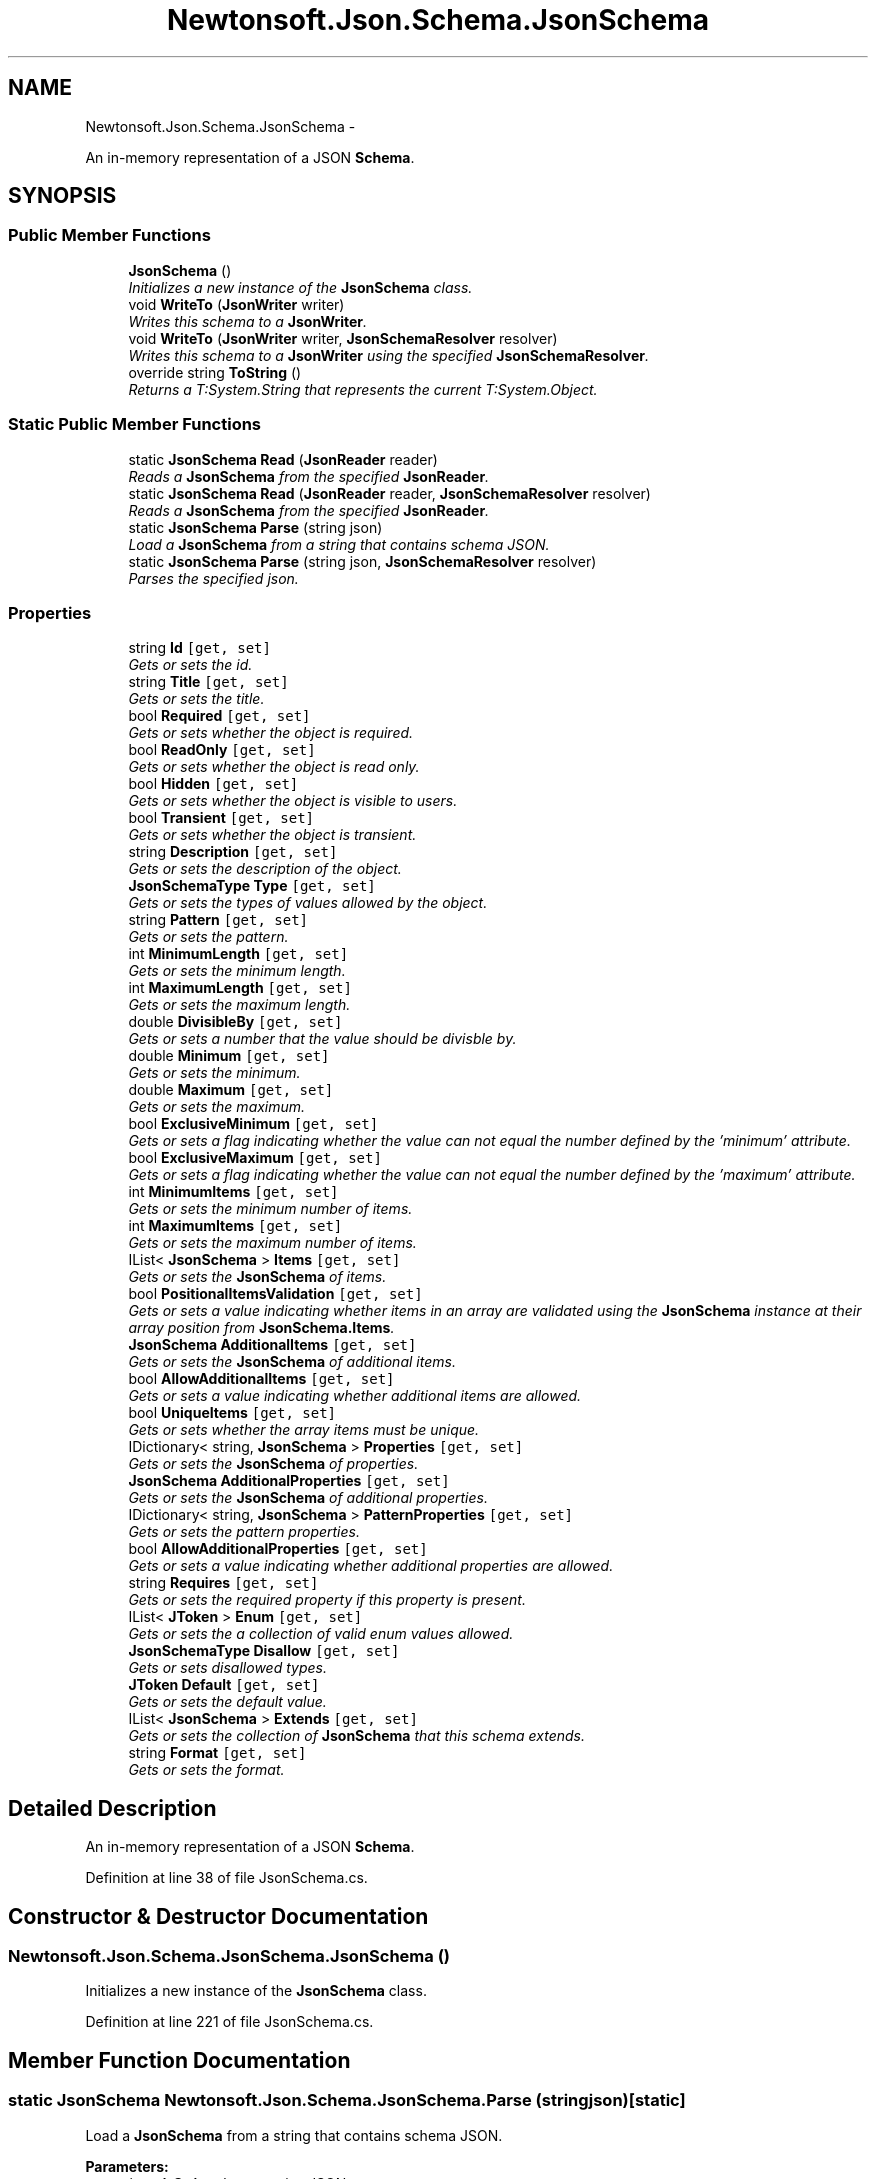 .TH "Newtonsoft.Json.Schema.JsonSchema" 3 "Fri Jul 5 2013" "Version 1.0" "HSA.InfoSys" \" -*- nroff -*-
.ad l
.nh
.SH NAME
Newtonsoft.Json.Schema.JsonSchema \- 
.PP
An in-memory representation of a JSON \fBSchema\fP\&.  

.SH SYNOPSIS
.br
.PP
.SS "Public Member Functions"

.in +1c
.ti -1c
.RI "\fBJsonSchema\fP ()"
.br
.RI "\fIInitializes a new instance of the \fBJsonSchema\fP class\&. \fP"
.ti -1c
.RI "void \fBWriteTo\fP (\fBJsonWriter\fP writer)"
.br
.RI "\fIWrites this schema to a \fBJsonWriter\fP\&. \fP"
.ti -1c
.RI "void \fBWriteTo\fP (\fBJsonWriter\fP writer, \fBJsonSchemaResolver\fP resolver)"
.br
.RI "\fIWrites this schema to a \fBJsonWriter\fP using the specified \fBJsonSchemaResolver\fP\&. \fP"
.ti -1c
.RI "override string \fBToString\fP ()"
.br
.RI "\fIReturns a T:System\&.String that represents the current T:System\&.Object\&. \fP"
.in -1c
.SS "Static Public Member Functions"

.in +1c
.ti -1c
.RI "static \fBJsonSchema\fP \fBRead\fP (\fBJsonReader\fP reader)"
.br
.RI "\fIReads a \fBJsonSchema\fP from the specified \fBJsonReader\fP\&. \fP"
.ti -1c
.RI "static \fBJsonSchema\fP \fBRead\fP (\fBJsonReader\fP reader, \fBJsonSchemaResolver\fP resolver)"
.br
.RI "\fIReads a \fBJsonSchema\fP from the specified \fBJsonReader\fP\&. \fP"
.ti -1c
.RI "static \fBJsonSchema\fP \fBParse\fP (string json)"
.br
.RI "\fILoad a \fBJsonSchema\fP from a string that contains schema JSON\&. \fP"
.ti -1c
.RI "static \fBJsonSchema\fP \fBParse\fP (string json, \fBJsonSchemaResolver\fP resolver)"
.br
.RI "\fIParses the specified json\&. \fP"
.in -1c
.SS "Properties"

.in +1c
.ti -1c
.RI "string \fBId\fP\fC [get, set]\fP"
.br
.RI "\fIGets or sets the id\&. \fP"
.ti -1c
.RI "string \fBTitle\fP\fC [get, set]\fP"
.br
.RI "\fIGets or sets the title\&. \fP"
.ti -1c
.RI "bool \fBRequired\fP\fC [get, set]\fP"
.br
.RI "\fIGets or sets whether the object is required\&. \fP"
.ti -1c
.RI "bool \fBReadOnly\fP\fC [get, set]\fP"
.br
.RI "\fIGets or sets whether the object is read only\&. \fP"
.ti -1c
.RI "bool \fBHidden\fP\fC [get, set]\fP"
.br
.RI "\fIGets or sets whether the object is visible to users\&. \fP"
.ti -1c
.RI "bool \fBTransient\fP\fC [get, set]\fP"
.br
.RI "\fIGets or sets whether the object is transient\&. \fP"
.ti -1c
.RI "string \fBDescription\fP\fC [get, set]\fP"
.br
.RI "\fIGets or sets the description of the object\&. \fP"
.ti -1c
.RI "\fBJsonSchemaType\fP \fBType\fP\fC [get, set]\fP"
.br
.RI "\fIGets or sets the types of values allowed by the object\&. \fP"
.ti -1c
.RI "string \fBPattern\fP\fC [get, set]\fP"
.br
.RI "\fIGets or sets the pattern\&. \fP"
.ti -1c
.RI "int \fBMinimumLength\fP\fC [get, set]\fP"
.br
.RI "\fIGets or sets the minimum length\&. \fP"
.ti -1c
.RI "int \fBMaximumLength\fP\fC [get, set]\fP"
.br
.RI "\fIGets or sets the maximum length\&. \fP"
.ti -1c
.RI "double \fBDivisibleBy\fP\fC [get, set]\fP"
.br
.RI "\fIGets or sets a number that the value should be divisble by\&. \fP"
.ti -1c
.RI "double \fBMinimum\fP\fC [get, set]\fP"
.br
.RI "\fIGets or sets the minimum\&. \fP"
.ti -1c
.RI "double \fBMaximum\fP\fC [get, set]\fP"
.br
.RI "\fIGets or sets the maximum\&. \fP"
.ti -1c
.RI "bool \fBExclusiveMinimum\fP\fC [get, set]\fP"
.br
.RI "\fIGets or sets a flag indicating whether the value can not equal the number defined by the 'minimum' attribute\&. \fP"
.ti -1c
.RI "bool \fBExclusiveMaximum\fP\fC [get, set]\fP"
.br
.RI "\fIGets or sets a flag indicating whether the value can not equal the number defined by the 'maximum' attribute\&. \fP"
.ti -1c
.RI "int \fBMinimumItems\fP\fC [get, set]\fP"
.br
.RI "\fIGets or sets the minimum number of items\&. \fP"
.ti -1c
.RI "int \fBMaximumItems\fP\fC [get, set]\fP"
.br
.RI "\fIGets or sets the maximum number of items\&. \fP"
.ti -1c
.RI "IList< \fBJsonSchema\fP > \fBItems\fP\fC [get, set]\fP"
.br
.RI "\fIGets or sets the \fBJsonSchema\fP of items\&. \fP"
.ti -1c
.RI "bool \fBPositionalItemsValidation\fP\fC [get, set]\fP"
.br
.RI "\fIGets or sets a value indicating whether items in an array are validated using the \fBJsonSchema\fP instance at their array position from \fBJsonSchema\&.Items\fP\&. \fP"
.ti -1c
.RI "\fBJsonSchema\fP \fBAdditionalItems\fP\fC [get, set]\fP"
.br
.RI "\fIGets or sets the \fBJsonSchema\fP of additional items\&. \fP"
.ti -1c
.RI "bool \fBAllowAdditionalItems\fP\fC [get, set]\fP"
.br
.RI "\fIGets or sets a value indicating whether additional items are allowed\&. \fP"
.ti -1c
.RI "bool \fBUniqueItems\fP\fC [get, set]\fP"
.br
.RI "\fIGets or sets whether the array items must be unique\&. \fP"
.ti -1c
.RI "IDictionary< string, \fBJsonSchema\fP > \fBProperties\fP\fC [get, set]\fP"
.br
.RI "\fIGets or sets the \fBJsonSchema\fP of properties\&. \fP"
.ti -1c
.RI "\fBJsonSchema\fP \fBAdditionalProperties\fP\fC [get, set]\fP"
.br
.RI "\fIGets or sets the \fBJsonSchema\fP of additional properties\&. \fP"
.ti -1c
.RI "IDictionary< string, \fBJsonSchema\fP > \fBPatternProperties\fP\fC [get, set]\fP"
.br
.RI "\fIGets or sets the pattern properties\&. \fP"
.ti -1c
.RI "bool \fBAllowAdditionalProperties\fP\fC [get, set]\fP"
.br
.RI "\fIGets or sets a value indicating whether additional properties are allowed\&. \fP"
.ti -1c
.RI "string \fBRequires\fP\fC [get, set]\fP"
.br
.RI "\fIGets or sets the required property if this property is present\&. \fP"
.ti -1c
.RI "IList< \fBJToken\fP > \fBEnum\fP\fC [get, set]\fP"
.br
.RI "\fIGets or sets the a collection of valid enum values allowed\&. \fP"
.ti -1c
.RI "\fBJsonSchemaType\fP \fBDisallow\fP\fC [get, set]\fP"
.br
.RI "\fIGets or sets disallowed types\&. \fP"
.ti -1c
.RI "\fBJToken\fP \fBDefault\fP\fC [get, set]\fP"
.br
.RI "\fIGets or sets the default value\&. \fP"
.ti -1c
.RI "IList< \fBJsonSchema\fP > \fBExtends\fP\fC [get, set]\fP"
.br
.RI "\fIGets or sets the collection of \fBJsonSchema\fP that this schema extends\&. \fP"
.ti -1c
.RI "string \fBFormat\fP\fC [get, set]\fP"
.br
.RI "\fIGets or sets the format\&. \fP"
.in -1c
.SH "Detailed Description"
.PP 
An in-memory representation of a JSON \fBSchema\fP\&. 


.PP
Definition at line 38 of file JsonSchema\&.cs\&.
.SH "Constructor & Destructor Documentation"
.PP 
.SS "Newtonsoft\&.Json\&.Schema\&.JsonSchema\&.JsonSchema ()"

.PP
Initializes a new instance of the \fBJsonSchema\fP class\&. 
.PP
Definition at line 221 of file JsonSchema\&.cs\&.
.SH "Member Function Documentation"
.PP 
.SS "static \fBJsonSchema\fP Newtonsoft\&.Json\&.Schema\&.JsonSchema\&.Parse (stringjson)\fC [static]\fP"

.PP
Load a \fBJsonSchema\fP from a string that contains schema JSON\&. 
.PP
\fBParameters:\fP
.RS 4
\fIjson\fP A \fBString\fP that contains JSON\&.
.RE
.PP
\fBReturns:\fP
.RS 4
A \fBJsonSchema\fP populated from the string that contains JSON\&.
.RE
.PP

.PP
Definition at line 257 of file JsonSchema\&.cs\&.
.SS "static \fBJsonSchema\fP Newtonsoft\&.Json\&.Schema\&.JsonSchema\&.Parse (stringjson, \fBJsonSchemaResolver\fPresolver)\fC [static]\fP"

.PP
Parses the specified json\&. 
.PP
\fBParameters:\fP
.RS 4
\fIjson\fP The json\&.
.br
\fIresolver\fP The resolver\&.
.RE
.PP
\fBReturns:\fP
.RS 4
A \fBJsonSchema\fP populated from the string that contains JSON\&.
.RE
.PP

.PP
Definition at line 268 of file JsonSchema\&.cs\&.
.SS "static \fBJsonSchema\fP Newtonsoft\&.Json\&.Schema\&.JsonSchema\&.Read (\fBJsonReader\fPreader)\fC [static]\fP"

.PP
Reads a \fBJsonSchema\fP from the specified \fBJsonReader\fP\&. 
.PP
\fBParameters:\fP
.RS 4
\fIreader\fP The \fBJsonReader\fP containing the JSON \fBSchema\fP to read\&.
.RE
.PP
\fBReturns:\fP
.RS 4
The \fBJsonSchema\fP object representing the JSON \fBSchema\fP\&.
.RE
.PP

.PP
Definition at line 232 of file JsonSchema\&.cs\&.
.SS "static \fBJsonSchema\fP Newtonsoft\&.Json\&.Schema\&.JsonSchema\&.Read (\fBJsonReader\fPreader, \fBJsonSchemaResolver\fPresolver)\fC [static]\fP"

.PP
Reads a \fBJsonSchema\fP from the specified \fBJsonReader\fP\&. 
.PP
\fBParameters:\fP
.RS 4
\fIreader\fP The \fBJsonReader\fP containing the JSON \fBSchema\fP to read\&.
.br
\fIresolver\fP The \fBJsonSchemaResolver\fP to use when resolving schema references\&.
.RE
.PP
\fBReturns:\fP
.RS 4
The \fBJsonSchema\fP object representing the JSON \fBSchema\fP\&.
.RE
.PP

.PP
Definition at line 243 of file JsonSchema\&.cs\&.
.SS "override string Newtonsoft\&.Json\&.Schema\&.JsonSchema\&.ToString ()"

.PP
Returns a T:System\&.String that represents the current T:System\&.Object\&. 
.PP
\fBReturns:\fP
.RS 4
A T:System\&.String that represents the current T:System\&.Object\&. 
.RE
.PP

.PP
Definition at line 306 of file JsonSchema\&.cs\&.
.SS "void Newtonsoft\&.Json\&.Schema\&.JsonSchema\&.WriteTo (\fBJsonWriter\fPwriter)"

.PP
Writes this schema to a \fBJsonWriter\fP\&. 
.PP
\fBParameters:\fP
.RS 4
\fIwriter\fP A \fBJsonWriter\fP into which this method will write\&.
.RE
.PP

.PP
Definition at line 281 of file JsonSchema\&.cs\&.
.SS "void Newtonsoft\&.Json\&.Schema\&.JsonSchema\&.WriteTo (\fBJsonWriter\fPwriter, \fBJsonSchemaResolver\fPresolver)"

.PP
Writes this schema to a \fBJsonWriter\fP using the specified \fBJsonSchemaResolver\fP\&. 
.PP
\fBParameters:\fP
.RS 4
\fIwriter\fP A \fBJsonWriter\fP into which this method will write\&.
.br
\fIresolver\fP The resolver used\&.
.RE
.PP

.PP
Definition at line 291 of file JsonSchema\&.cs\&.
.SH "Property Documentation"
.PP 
.SS "\fBJsonSchema\fP Newtonsoft\&.Json\&.Schema\&.JsonSchema\&.AdditionalItems\fC [get]\fP, \fC [set]\fP"

.PP
Gets or sets the \fBJsonSchema\fP of additional items\&. The \fBJsonSchema\fP of additional items\&.
.PP
Definition at line 139 of file JsonSchema\&.cs\&.
.SS "\fBJsonSchema\fP Newtonsoft\&.Json\&.Schema\&.JsonSchema\&.AdditionalProperties\fC [get]\fP, \fC [set]\fP"

.PP
Gets or sets the \fBJsonSchema\fP of additional properties\&. The \fBJsonSchema\fP of additional properties\&.
.PP
Definition at line 160 of file JsonSchema\&.cs\&.
.SS "bool Newtonsoft\&.Json\&.Schema\&.JsonSchema\&.AllowAdditionalItems\fC [get]\fP, \fC [set]\fP"

.PP
Gets or sets a value indicating whether additional items are allowed\&. \fCtrue\fP if additional items are allowed; otherwise, \fCfalse\fP\&. 
.PP
Definition at line 146 of file JsonSchema\&.cs\&.
.SS "bool Newtonsoft\&.Json\&.Schema\&.JsonSchema\&.AllowAdditionalProperties\fC [get]\fP, \fC [set]\fP"

.PP
Gets or sets a value indicating whether additional properties are allowed\&. \fCtrue\fP if additional properties are allowed; otherwise, \fCfalse\fP\&. 
.PP
Definition at line 172 of file JsonSchema\&.cs\&.
.SS "\fBJToken\fP Newtonsoft\&.Json\&.Schema\&.JsonSchema\&.Default\fC [get]\fP, \fC [set]\fP"

.PP
Gets or sets the default value\&. The default value\&.
.PP
Definition at line 192 of file JsonSchema\&.cs\&.
.SS "string Newtonsoft\&.Json\&.Schema\&.JsonSchema\&.Description\fC [get]\fP, \fC [set]\fP"

.PP
Gets or sets the description of the object\&. 
.PP
Definition at line 67 of file JsonSchema\&.cs\&.
.SS "\fBJsonSchemaType\fP Newtonsoft\&.Json\&.Schema\&.JsonSchema\&.Disallow\fC [get]\fP, \fC [set]\fP"

.PP
Gets or sets disallowed types\&. The disallow types\&.
.PP
Definition at line 187 of file JsonSchema\&.cs\&.
.SS "double Newtonsoft\&.Json\&.Schema\&.JsonSchema\&.DivisibleBy\fC [get]\fP, \fC [set]\fP"

.PP
Gets or sets a number that the value should be divisble by\&. A number that the value should be divisble by\&.
.PP
Definition at line 92 of file JsonSchema\&.cs\&.
.SS "IList<\fBJToken\fP> Newtonsoft\&.Json\&.Schema\&.JsonSchema\&.Enum\fC [get]\fP, \fC [set]\fP"

.PP
Gets or sets the a collection of valid enum values allowed\&. A collection of valid enum values allowed\&.
.PP
Definition at line 182 of file JsonSchema\&.cs\&.
.SS "bool Newtonsoft\&.Json\&.Schema\&.JsonSchema\&.ExclusiveMaximum\fC [get]\fP, \fC [set]\fP"

.PP
Gets or sets a flag indicating whether the value can not equal the number defined by the 'maximum' attribute\&. A flag indicating whether the value can not equal the number defined by the 'maximum' attribute\&.
.PP
Definition at line 112 of file JsonSchema\&.cs\&.
.SS "bool Newtonsoft\&.Json\&.Schema\&.JsonSchema\&.ExclusiveMinimum\fC [get]\fP, \fC [set]\fP"

.PP
Gets or sets a flag indicating whether the value can not equal the number defined by the 'minimum' attribute\&. A flag indicating whether the value can not equal the number defined by the 'minimum' attribute\&.
.PP
Definition at line 107 of file JsonSchema\&.cs\&.
.SS "IList<\fBJsonSchema\fP> Newtonsoft\&.Json\&.Schema\&.JsonSchema\&.Extends\fC [get]\fP, \fC [set]\fP"

.PP
Gets or sets the collection of \fBJsonSchema\fP that this schema extends\&. The collection of \fBJsonSchema\fP that this schema extends\&.
.PP
Definition at line 197 of file JsonSchema\&.cs\&.
.SS "string Newtonsoft\&.Json\&.Schema\&.JsonSchema\&.Format\fC [get]\fP, \fC [set]\fP"

.PP
Gets or sets the format\&. The format\&.
.PP
Definition at line 202 of file JsonSchema\&.cs\&.
.SS "bool Newtonsoft\&.Json\&.Schema\&.JsonSchema\&.Hidden\fC [get]\fP, \fC [set]\fP"

.PP
Gets or sets whether the object is visible to users\&. 
.PP
Definition at line 59 of file JsonSchema\&.cs\&.
.SS "string Newtonsoft\&.Json\&.Schema\&.JsonSchema\&.Id\fC [get]\fP, \fC [set]\fP"

.PP
Gets or sets the id\&. 
.PP
Definition at line 43 of file JsonSchema\&.cs\&.
.SS "IList<\fBJsonSchema\fP> Newtonsoft\&.Json\&.Schema\&.JsonSchema\&.Items\fC [get]\fP, \fC [set]\fP"

.PP
Gets or sets the \fBJsonSchema\fP of items\&. The \fBJsonSchema\fP of items\&.
.PP
Definition at line 127 of file JsonSchema\&.cs\&.
.SS "double Newtonsoft\&.Json\&.Schema\&.JsonSchema\&.Maximum\fC [get]\fP, \fC [set]\fP"

.PP
Gets or sets the maximum\&. The maximum\&.
.PP
Definition at line 102 of file JsonSchema\&.cs\&.
.SS "int Newtonsoft\&.Json\&.Schema\&.JsonSchema\&.MaximumItems\fC [get]\fP, \fC [set]\fP"

.PP
Gets or sets the maximum number of items\&. The maximum number of items\&.
.PP
Definition at line 122 of file JsonSchema\&.cs\&.
.SS "int Newtonsoft\&.Json\&.Schema\&.JsonSchema\&.MaximumLength\fC [get]\fP, \fC [set]\fP"

.PP
Gets or sets the maximum length\&. The maximum length\&.
.PP
Definition at line 87 of file JsonSchema\&.cs\&.
.SS "double Newtonsoft\&.Json\&.Schema\&.JsonSchema\&.Minimum\fC [get]\fP, \fC [set]\fP"

.PP
Gets or sets the minimum\&. The minimum\&.
.PP
Definition at line 97 of file JsonSchema\&.cs\&.
.SS "int Newtonsoft\&.Json\&.Schema\&.JsonSchema\&.MinimumItems\fC [get]\fP, \fC [set]\fP"

.PP
Gets or sets the minimum number of items\&. The minimum number of items\&.
.PP
Definition at line 117 of file JsonSchema\&.cs\&.
.SS "int Newtonsoft\&.Json\&.Schema\&.JsonSchema\&.MinimumLength\fC [get]\fP, \fC [set]\fP"

.PP
Gets or sets the minimum length\&. The minimum length\&.
.PP
Definition at line 82 of file JsonSchema\&.cs\&.
.SS "string Newtonsoft\&.Json\&.Schema\&.JsonSchema\&.Pattern\fC [get]\fP, \fC [set]\fP"

.PP
Gets or sets the pattern\&. The pattern\&.
.PP
Definition at line 77 of file JsonSchema\&.cs\&.
.SS "IDictionary<string, \fBJsonSchema\fP> Newtonsoft\&.Json\&.Schema\&.JsonSchema\&.PatternProperties\fC [get]\fP, \fC [set]\fP"

.PP
Gets or sets the pattern properties\&. The pattern properties\&.
.PP
Definition at line 165 of file JsonSchema\&.cs\&.
.SS "bool Newtonsoft\&.Json\&.Schema\&.JsonSchema\&.PositionalItemsValidation\fC [get]\fP, \fC [set]\fP"

.PP
Gets or sets a value indicating whether items in an array are validated using the \fBJsonSchema\fP instance at their array position from \fBJsonSchema\&.Items\fP\&. \fCtrue\fP if items are validated using their array position; otherwise, \fCfalse\fP\&. 
.PP
Definition at line 134 of file JsonSchema\&.cs\&.
.SS "IDictionary<string, \fBJsonSchema\fP> Newtonsoft\&.Json\&.Schema\&.JsonSchema\&.Properties\fC [get]\fP, \fC [set]\fP"

.PP
Gets or sets the \fBJsonSchema\fP of properties\&. The \fBJsonSchema\fP of properties\&.
.PP
Definition at line 155 of file JsonSchema\&.cs\&.
.SS "bool Newtonsoft\&.Json\&.Schema\&.JsonSchema\&.ReadOnly\fC [get]\fP, \fC [set]\fP"

.PP
Gets or sets whether the object is read only\&. 
.PP
Definition at line 55 of file JsonSchema\&.cs\&.
.SS "bool Newtonsoft\&.Json\&.Schema\&.JsonSchema\&.Required\fC [get]\fP, \fC [set]\fP"

.PP
Gets or sets whether the object is required\&. 
.PP
Definition at line 51 of file JsonSchema\&.cs\&.
.SS "string Newtonsoft\&.Json\&.Schema\&.JsonSchema\&.Requires\fC [get]\fP, \fC [set]\fP"

.PP
Gets or sets the required property if this property is present\&. The required property if this property is present\&.
.PP
Definition at line 177 of file JsonSchema\&.cs\&.
.SS "string Newtonsoft\&.Json\&.Schema\&.JsonSchema\&.Title\fC [get]\fP, \fC [set]\fP"

.PP
Gets or sets the title\&. 
.PP
Definition at line 47 of file JsonSchema\&.cs\&.
.SS "bool Newtonsoft\&.Json\&.Schema\&.JsonSchema\&.Transient\fC [get]\fP, \fC [set]\fP"

.PP
Gets or sets whether the object is transient\&. 
.PP
Definition at line 63 of file JsonSchema\&.cs\&.
.SS "\fBJsonSchemaType\fP Newtonsoft\&.Json\&.Schema\&.JsonSchema\&.Type\fC [get]\fP, \fC [set]\fP"

.PP
Gets or sets the types of values allowed by the object\&. The type\&.
.PP
Definition at line 72 of file JsonSchema\&.cs\&.
.SS "bool Newtonsoft\&.Json\&.Schema\&.JsonSchema\&.UniqueItems\fC [get]\fP, \fC [set]\fP"

.PP
Gets or sets whether the array items must be unique\&. 
.PP
Definition at line 150 of file JsonSchema\&.cs\&.

.SH "Author"
.PP 
Generated automatically by Doxygen for HSA\&.InfoSys from the source code\&.
